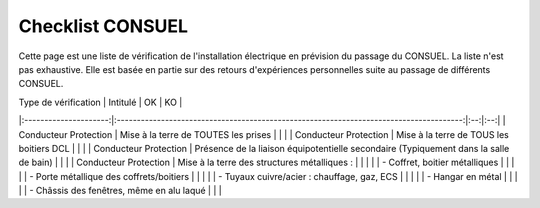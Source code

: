#################
Checklist CONSUEL
#################

.. contents:: Menu
   :local:
   :depth: 1
   :backlinks: entry

Cette page est une liste de vérification de l'installation électrique en prévision du passage du CONSUEL.
La liste n'est pas exhaustive. Elle est basée en partie sur des retours d'expériences personnelles suite au passage de différents CONSUEL.

|  Type de vérification |                                        Intitulé                                        | OK | KO |
|:---------------------:|:--------------------------------------------------------------------------------------:|:--:|:--:|
| Conducteur Protection | Mise à la terre de TOUTES les prises                                                   |    |    |
| Conducteur Protection | Mise à la terre de TOUS les boitiers DCL                                               |    |    |
| Conducteur Protection | Présence de la liaison équipotentielle secondaire  (Typiquement dans la salle de bain) |    |    |
| Conducteur Protection | Mise à la terre des structures métalliques :                                           |    |    |
|                       | - Coffret, boitier métalliques                                                         |    |    |
|                       | - Porte métallique des coffrets/boitiers                                               |    |    |
|                       | - Tuyaux cuivre/acier : chauffage, gaz, ECS                                            |    |    |
|                       | - Hangar en métal                                                                      |    |    |
|                       | - Châssis des fenêtres, même en alu laqué                                              |    |    |
